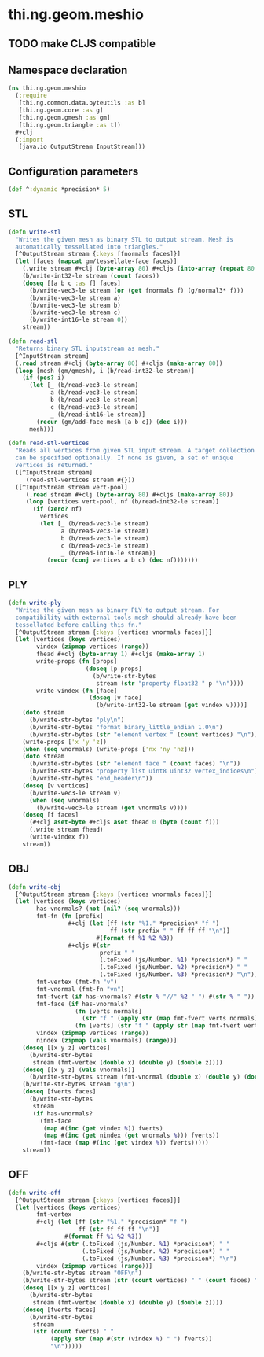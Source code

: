 #+SEQ_TODO:       TODO(t) INPROGRESS(i) WAITING(w@) | DONE(d) CANCELED(c@)
#+TAGS:           write(w) update(u) fix(f) verify(v) noexport(n)
#+EXPORT_EXCLUDE_TAGS: noexport

* thi.ng.geom.meshio
** TODO make CLJS compatible
** Namespace declaration
#+BEGIN_SRC clojure :tangle babel/src/cljx/thi/ng/geom/meshio.cljx
  (ns thi.ng.geom.meshio
    (:require
     [thi.ng.common.data.byteutils :as b]
     [thi.ng.geom.core :as g]
     [thi.ng.geom.gmesh :as gm]
     [thi.ng.geom.triangle :as t])
    ,#+clj
    (:import
     [java.io OutputStream InputStream]))
#+END_SRC
** Configuration parameters
#+BEGIN_SRC clojure :tangle babel/src/cljx/thi/ng/geom/meshio.cljx
  (def ^:dynamic *precision* 5)
#+END_SRC
** STL
#+BEGIN_SRC clojure :tangle babel/src/cljx/thi/ng/geom/meshio.cljx
  (defn write-stl
    "Writes the given mesh as binary STL to output stream. Mesh is
    automatically tessellated into triangles."
    [^OutputStream stream {:keys [fnormals faces]}]
    (let [faces (mapcat gm/tessellate-face faces)]
      (.write stream #+clj (byte-array 80) #+cljs (into-array (repeat 80 0)))
      (b/write-int32-le stream (count faces))
      (doseq [[a b c :as f] faces]
        (b/write-vec3-le stream (or (get fnormals f) (g/normal3* f)))
        (b/write-vec3-le stream a)
        (b/write-vec3-le stream b)
        (b/write-vec3-le stream c)
        (b/write-int16-le stream 0))
      stream))
  
  (defn read-stl
    "Returns binary STL inputstream as mesh."
    [^InputStream stream]
    (.read stream #+clj (byte-array 80) #+cljs (make-array 80))
    (loop [mesh (gm/gmesh), i (b/read-int32-le stream)]
      (if (pos? i)
        (let [_ (b/read-vec3-le stream)
              a (b/read-vec3-le stream)
              b (b/read-vec3-le stream)
              c (b/read-vec3-le stream)
              _ (b/read-int16-le stream)]
          (recur (gm/add-face mesh [a b c]) (dec i)))
        mesh)))
  
  (defn read-stl-vertices
    "Reads all vertices from given STL input stream. A target collection
    can be specified optionally. If none is given, a set of unique
    vertices is returned."
    ([^InputStream stream]
       (read-stl-vertices stream #{}))
    ([^InputStream stream vert-pool]
       (.read stream #+clj (byte-array 80) #+cljs (make-array 80))
       (loop [vertices vert-pool, nf (b/read-int32-le stream)]
         (if (zero? nf)
           vertices
           (let [_ (b/read-vec3-le stream)
                 a (b/read-vec3-le stream)
                 b (b/read-vec3-le stream)
                 c (b/read-vec3-le stream)
                 _ (b/read-int16-le stream)]
             (recur (conj vertices a b c) (dec nf)))))))
#+END_SRC
** PLY
#+BEGIN_SRC clojure :tangle babel/src/cljx/thi/ng/geom/meshio.cljx
  (defn write-ply
    "Writes the given mesh as binary PLY to output stream. For
    compatibility with external tools mesh should already have been
    tessellated before calling this fn."
    [^OutputStream stream {:keys [vertices vnormals faces]}]
    (let [vertices (keys vertices)
          vindex (zipmap vertices (range))
          fhead #+clj (byte-array 1) #+cljs (make-array 1)
          write-props (fn [props]
                        (doseq [p props]
                          (b/write-str-bytes
                           stream (str "property float32 " p "\n"))))
          write-vindex (fn [face]
                         (doseq [v face]
                           (b/write-int32-le stream (get vindex v))))]
      (doto stream
        (b/write-str-bytes "ply\n")
        (b/write-str-bytes "format binary_little_endian 1.0\n")
        (b/write-str-bytes (str "element vertex " (count vertices) "\n")))
      (write-props ['x 'y 'z])
      (when (seq vnormals) (write-props ['nx 'ny 'nz]))
      (doto stream
        (b/write-str-bytes (str "element face " (count faces) "\n"))
        (b/write-str-bytes "property list uint8 uint32 vertex_indices\n")
        (b/write-str-bytes "end_header\n"))
      (doseq [v vertices]
        (b/write-vec3-le stream v)
        (when (seq vnormals)
          (b/write-vec3-le stream (get vnormals v))))
      (doseq [f faces]
        (#+clj aset-byte #+cljs aset fhead 0 (byte (count f)))
        (.write stream fhead)
        (write-vindex f))
      stream))
#+END_SRC
** OBJ
#+BEGIN_SRC clojure :tangle babel/src/cljx/thi/ng/geom/meshio.cljx
  (defn write-obj
    [^OutputStream stream {:keys [vertices vnormals faces]}]
    (let [vertices (keys vertices)
          has-vnormals? (not (nil? (seq vnormals)))
          fmt-fn (fn [prefix]
                   ,#+clj (let [ff (str "%1." *precision* "f ")
                               ff (str prefix " " ff ff ff "\n")]
                           #(format ff %1 %2 %3))
                   ,#+cljs #(str
                            prefix " "
                            (.toFixed (js/Number. %1) *precision*) " "
                            (.toFixed (js/Number. %2) *precision*) " "
                            (.toFixed (js/Number. %3) *precision*) "\n"))
          fmt-vertex (fmt-fn "v")
          fmt-vnormal (fmt-fn "vn")
          fmt-fvert (if has-vnormals? #(str % "//" %2 " ") #(str % " "))
          fmt-face (if has-vnormals?
                     (fn [verts normals]
                       (str "f " (apply str (map fmt-fvert verts normals)) "\n"))
                     (fn [verts] (str "f " (apply str (map fmt-fvert verts)) "\n")))
          vindex (zipmap vertices (range))
          nindex (zipmap (vals vnormals) (range))]
      (doseq [[x y z] vertices]
        (b/write-str-bytes
         stream (fmt-vertex (double x) (double y) (double z))))
      (doseq [[x y z] (vals vnormals)]
        (b/write-str-bytes stream (fmt-vnormal (double x) (double y) (double z))))
      (b/write-str-bytes stream "g\n")
      (doseq [fverts faces]
        (b/write-str-bytes
         stream
         (if has-vnormals?
           (fmt-face
            (map #(inc (get vindex %)) fverts)
            (map #(inc (get nindex (get vnormals %))) fverts))
           (fmt-face (map #(inc (get vindex %)) fverts)))))
      stream))
#+END_SRC
** OFF
#+BEGIN_SRC clojure :tangle babel/src/cljx/thi/ng/geom/meshio.cljx
  (defn write-off
    [^OutputStream stream {:keys [vertices faces]}]
    (let [vertices (keys vertices)
          fmt-vertex
          ,#+clj (let [ff (str "%1." *precision* "f ")
                      ff (str ff ff ff "\n")]
                  #(format ff %1 %2 %3))
          ,#+cljs #(str (.toFixed (js/Number. %1) *precision*) " "
                       (.toFixed (js/Number. %2) *precision*) " "
                       (.toFixed (js/Number. %3) *precision*) "\n")
          vindex (zipmap vertices (range))]
      (b/write-str-bytes stream "OFF\n")
      (b/write-str-bytes stream (str (count vertices) " " (count faces) " 0\n"))
      (doseq [[x y z] vertices]
        (b/write-str-bytes
         stream (fmt-vertex (double x) (double y) (double z))))
      (doseq [fverts faces]
        (b/write-str-bytes
         stream
         (str (count fverts) " "
              (apply str (map #(str (vindex %) " ") fverts))
              "\n")))))
#+END_SRC
